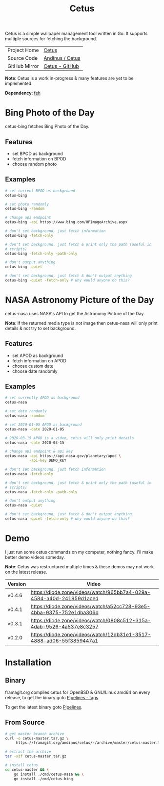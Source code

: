 #+HTML_HEAD: <link rel="stylesheet" href="../../static/style.css">
#+HTML_HEAD: <link rel="icon" href="../../static/projects/cetus/favicon.png" type="image/png">
#+EXPORT_FILE_NAME: index
#+TITLE: Cetus

Cetus is a simple wallpaper management tool written in Go. It supports multiple
sources for fetching the background.

| Project Home  | [[https://andinus.nand.sh/projects/cetus/][Cetus]]           |
| Source Code   | [[https://framagit.org/andinus/cetus][Andinus / Cetus]] |
| GitHub Mirror | [[https://github.com/andinus/cetus][Cetus - GitHub]]  |

*Note*: Cetus is a work in-progress & many features are yet to be implemented.

*Dependency*: [[https://feh.finalrewind.org/][feh]]

* Bing Photo of the Day
cetus-bing fetches Bing Photo of the Day.

** Features
- set BPOD as background
- fetch information on BPOD
- choose random photo
** Examples
#+BEGIN_SRC sh
# set current BPOD as background
cetus-bing

# set photo randomly
cetus-bing -random

# change api endpoint
cetus-bing -api https://www.bing.com/HPImageArchive.aspx

# don't set background, just fetch information
cetus-bing -fetch-only

# don't set background, just fetch & print only the path (useful in
# scripts)
cetus-bing -fetch-only -path-only

# don't output anything
cetus-bing -quiet

# don't set background, just fetch & don't output anything
cetus-bing -quiet -fetch-only # why would anyone do this?
#+END_SRC
* NASA Astronomy Picture of the Day
cetus-nasa uses NASA's API to get the Astronomy Picture of the Day.

*Note*: If the returned media type is not image then cetus-nasa will only print
details & not try to set background.

** Features
- set APOD as background
- fetch information on APOD
- choose custom date
- choose date randomly
** Examples
#+BEGIN_SRC sh
# set currently APOD as background
cetus-nasa

# set date randomly
cetus-nasa -random

# set 2020-01-05 APOD as background
cetus-nasa -date 2020-01-05

# 2020-03-15 APOD is a video, cetus will only print details
cetus-nasa -date 2020-03-15

# change api endpoint & api key
cetus-nasa -api https://api.nasa.gov/planetary/apod \
           -api-key DEMO_KEY

# don't set background, just fetch information
cetus-nasa -fetch-only

# don't set background, just fetch & print only the path (useful in
# scripts)
cetus-nasa -fetch-only -path-only

# don't output anything
cetus-nasa -quiet

# don't set background, just fetch & don't output anything
cetus-nasa -quiet -fetch-only # why would anyone do this?
#+END_SRC
* Demo
I just run some cetus commands on my computer, nothing fancy. I'll make better
demo videos someday.

*Note*: Cetus was restructured multiple times & these demos may not work on the
latest release.

| Version | Video                                                                |
|---------+----------------------------------------------------------------------|
| v0.4.6  | https://diode.zone/videos/watch/965bb7a4-029a-4584-a40d-241959d1aced |
| v0.4.1  | https://diode.zone/videos/watch/a52cc728-93e5-4bba-9375-752e1dba306d |
| v0.3.1  | https://diode.zone/videos/watch/0808c512-315a-4dab-9526-4a537e8c3257 |
| v0.2.0  | https://diode.zone/videos/watch/12db31e1-3517-4888-ad06-55f3859447a1 |
* Installation
** Binary
framagit.org compiles cetus for OpenBSD & GNU/Linux amd64 on every release, to
get the binary goto [[https://framagit.org/andinus/cetus/pipelines?scope=tags&page=1][Pipelines - tags]].

To get the latest binary goto [[https://framagit.org/andinus/cetus/pipelines][Pipelines]].

** From Source
#+BEGIN_SRC sh
# get master branch archive
curl -o cetus-master.tar.gz \
     https://framagit.org/andinus/cetus/-/archive/master/cetus-master.tar.gz

# extract the archive
tar -xzf cetus-master.tar.gz

# install cetus
cd cetus-master && \
    go install ./cmd/cetus-nasa && \
    go install ./cmd/cetus-bing
#+END_SRC
